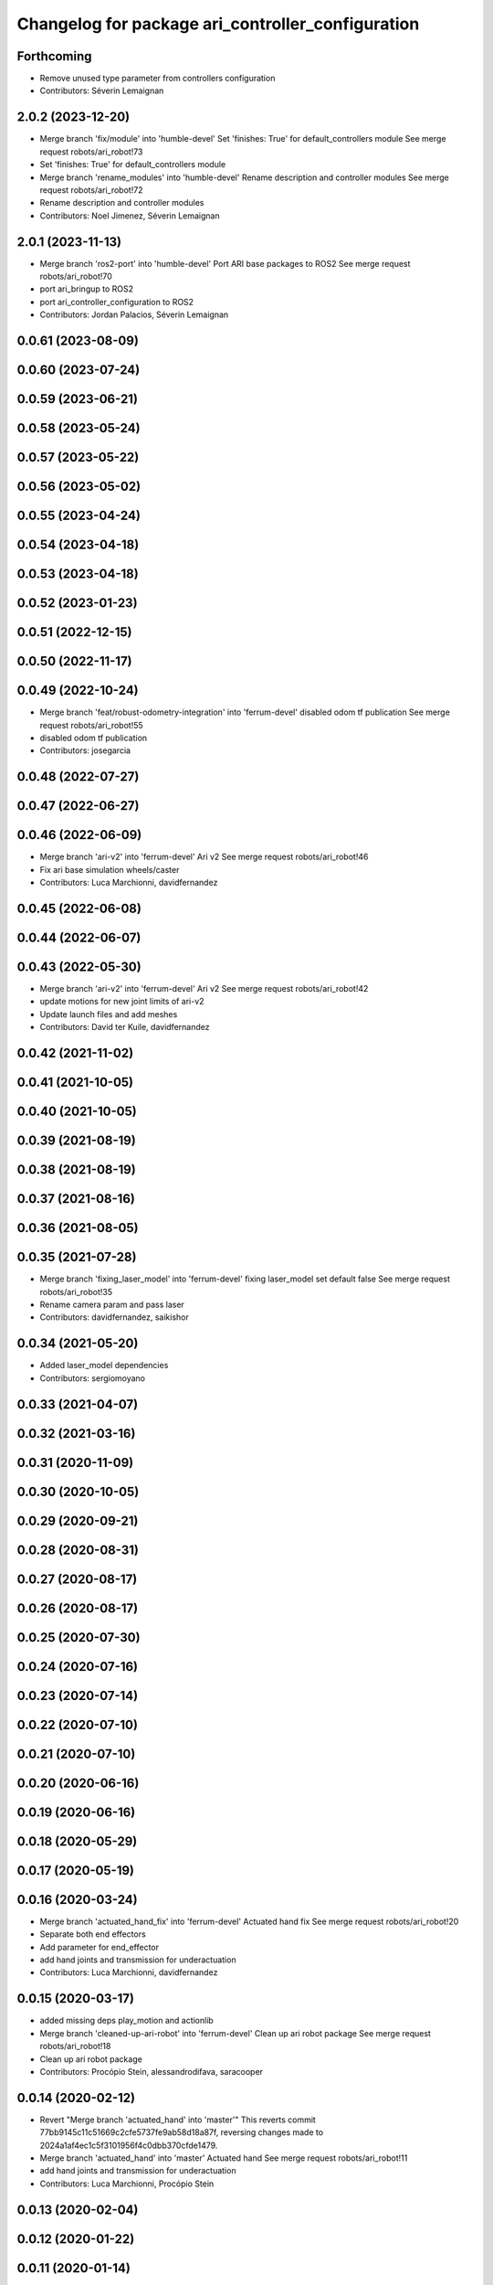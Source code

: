 ^^^^^^^^^^^^^^^^^^^^^^^^^^^^^^^^^^^^^^^^^^^^^^^^^^
Changelog for package ari_controller_configuration
^^^^^^^^^^^^^^^^^^^^^^^^^^^^^^^^^^^^^^^^^^^^^^^^^^

Forthcoming
-----------
* Remove unused type parameter from controllers configuration
* Contributors: Séverin Lemaignan

2.0.2 (2023-12-20)
------------------
* Merge branch 'fix/module' into 'humble-devel'
  Set 'finishes: True' for default_controllers module
  See merge request robots/ari_robot!73
* Set 'finishes: True' for default_controllers module
* Merge branch 'rename_modules' into 'humble-devel'
  Rename description and controller modules
  See merge request robots/ari_robot!72
* Rename description and controller modules
* Contributors: Noel Jimenez, Séverin Lemaignan

2.0.1 (2023-11-13)
------------------
* Merge branch 'ros2-port' into 'humble-devel'
  Port ARI base packages to ROS2
  See merge request robots/ari_robot!70
* port ari_bringup to ROS2
* port ari_controller_configuration to ROS2
* Contributors: Jordan Palacios, Séverin Lemaignan

0.0.61 (2023-08-09)
-------------------

0.0.60 (2023-07-24)
-------------------

0.0.59 (2023-06-21)
-------------------

0.0.58 (2023-05-24)
-------------------

0.0.57 (2023-05-22)
-------------------

0.0.56 (2023-05-02)
-------------------

0.0.55 (2023-04-24)
-------------------

0.0.54 (2023-04-18)
-------------------

0.0.53 (2023-04-18)
-------------------

0.0.52 (2023-01-23)
-------------------

0.0.51 (2022-12-15)
-------------------

0.0.50 (2022-11-17)
-------------------

0.0.49 (2022-10-24)
-------------------
* Merge branch 'feat/robust-odometry-integration' into 'ferrum-devel'
  disabled odom tf publication
  See merge request robots/ari_robot!55
* disabled odom tf publication
* Contributors: josegarcia

0.0.48 (2022-07-27)
-------------------

0.0.47 (2022-06-27)
-------------------

0.0.46 (2022-06-09)
-------------------
* Merge branch 'ari-v2' into 'ferrum-devel'
  Ari v2
  See merge request robots/ari_robot!46
* Fix ari base simulation wheels/caster
* Contributors: Luca Marchionni, davidfernandez

0.0.45 (2022-06-08)
-------------------

0.0.44 (2022-06-07)
-------------------

0.0.43 (2022-05-30)
-------------------
* Merge branch 'ari-v2' into 'ferrum-devel'
  Ari v2
  See merge request robots/ari_robot!42
* update motions for new joint limits of ari-v2
* Update launch files and add meshes
* Contributors: David ter Kuile, davidfernandez

0.0.42 (2021-11-02)
-------------------

0.0.41 (2021-10-05)
-------------------

0.0.40 (2021-10-05)
-------------------

0.0.39 (2021-08-19)
-------------------

0.0.38 (2021-08-19)
-------------------

0.0.37 (2021-08-16)
-------------------

0.0.36 (2021-08-05)
-------------------

0.0.35 (2021-07-28)
-------------------
* Merge branch 'fixing_laser_model' into 'ferrum-devel'
  fixing laser_model set default false
  See merge request robots/ari_robot!35
* Rename camera param and pass laser
* Contributors: davidfernandez, saikishor

0.0.34 (2021-05-20)
-------------------
* Added laser_model dependencies
* Contributors: sergiomoyano

0.0.33 (2021-04-07)
-------------------

0.0.32 (2021-03-16)
-------------------

0.0.31 (2020-11-09)
-------------------

0.0.30 (2020-10-05)
-------------------

0.0.29 (2020-09-21)
-------------------

0.0.28 (2020-08-31)
-------------------

0.0.27 (2020-08-17)
-------------------

0.0.26 (2020-08-17)
-------------------

0.0.25 (2020-07-30)
-------------------

0.0.24 (2020-07-16)
-------------------

0.0.23 (2020-07-14)
-------------------

0.0.22 (2020-07-10)
-------------------

0.0.21 (2020-07-10)
-------------------

0.0.20 (2020-06-16)
-------------------

0.0.19 (2020-06-16)
-------------------

0.0.18 (2020-05-29)
-------------------

0.0.17 (2020-05-19)
-------------------

0.0.16 (2020-03-24)
-------------------
* Merge branch 'actuated_hand_fix' into 'ferrum-devel'
  Actuated hand fix
  See merge request robots/ari_robot!20
* Separate both end effectors
* Add parameter for end_effector
* add hand joints and transmission for underactuation
* Contributors: Luca Marchionni, davidfernandez

0.0.15 (2020-03-17)
-------------------
* added missing deps play_motion and actionlib
* Merge branch 'cleaned-up-ari-robot' into 'ferrum-devel'
  Clean up ari robot package
  See merge request robots/ari_robot!18
* Clean up ari robot package
* Contributors: Procópio Stein, alessandrodifava, saracooper

0.0.14 (2020-02-12)
-------------------
* Revert "Merge branch 'actuated_hand' into 'master'"
  This reverts commit 77bb9145c11c51669c2cfe5737fe9ab58d18a87f, reversing
  changes made to 2024a1af4ec1c5f3101956f4c0dbb370cfde1479.
* Merge branch 'actuated_hand' into 'master'
  Actuated hand
  See merge request robots/ari_robot!11
* add hand joints and transmission for underactuation
* Contributors: Luca Marchionni, Procópio Stein

0.0.13 (2020-02-04)
-------------------

0.0.12 (2020-01-22)
-------------------

0.0.11 (2020-01-14)
-------------------

0.0.10 (2020-01-09)
-------------------

0.0.9 (2020-01-07)
------------------

0.0.8 (2019-12-17)
------------------

0.0.7 (2019-12-10)
------------------

0.0.6 (2019-12-10)
------------------

0.0.5 (2019-12-03)
------------------

0.0.4 (2019-11-15)
------------------

0.0.3 (2019-11-14)
------------------
* Merge branch 'ari_moveit' into 'master'
  Ari moveit
  See merge request robots/ari_robot!1
* added play_motion launch and moveit_config dependency
* Contributors: Jordan Palacios, Sai Kishor Kothakota

0.0.2 (2019-11-08)
------------------
* Merge branch 'master' of gitlab:robots/ari_robot
* Contributors: alessandrodifava

0.0.1 (2019-11-06)
------------------
* Added also the right arm and tuned the config files for the arms
* Fixed bugs and added the camera launch in the bringup and the microphone urdf
* Added the caster wheels, modified the urdf files, fixed the problem with the head_1_joint, added the head_camera
* Fixed bugs and parameters
* Created the bringup and the controller configuration and added the t265 camera to the back of the torso
* Contributors: alessandrodifava
